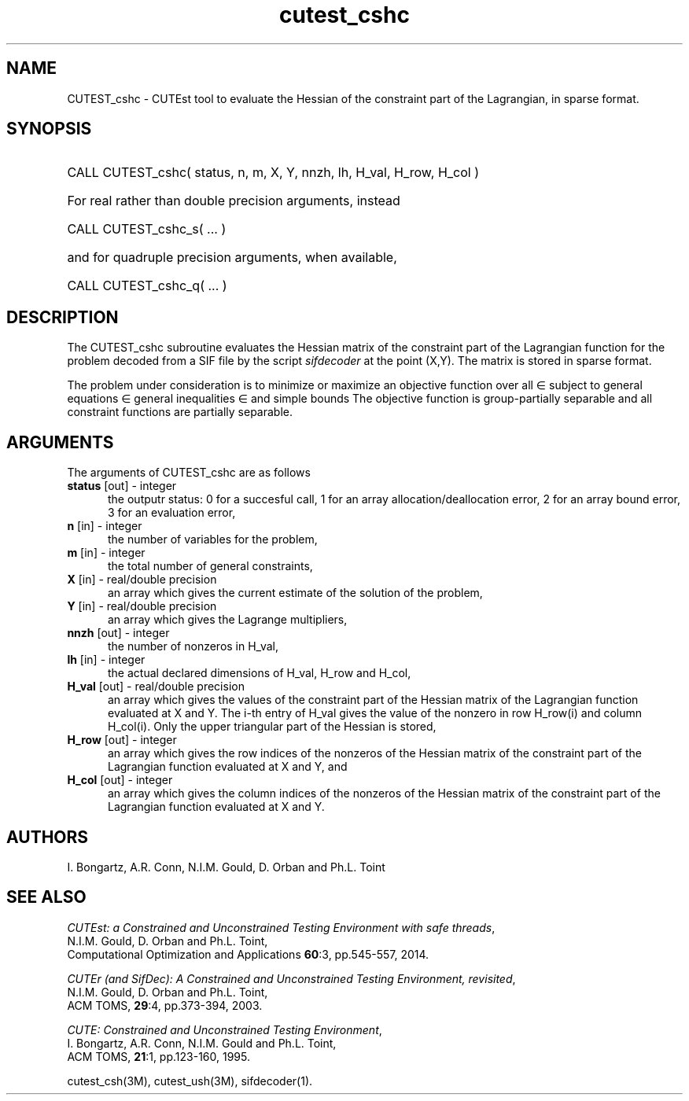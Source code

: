 '\" e  @(#)cutest_csh v1.0 12/2012;
.TH cutest_cshc 3M "13 Jan 2012"
.SH NAME
CUTEST_cshc \- CUTEst tool to evaluate the Hessian of the constraint part of
the Lagrangian, in sparse format.
.SH SYNOPSIS
.HP 1i
CALL CUTEST_cshc( status, n, m, X, Y, 
nnzh, lh, H_val, H_row, H_col )

.HP 1i
For real rather than double precision arguments, instead

.HP 1i
CALL CUTEST_cshc_s( ... )

.HP 1i
and for quadruple precision arguments, when available,

.HP 1i
CALL CUTEST_cshc_q( ... )

.SH DESCRIPTION
The CUTEST_cshc subroutine evaluates the Hessian matrix of the constraint part 
of the Lagrangian function 
.EQ
y sup T c(x)
.EN
for the problem decoded from a SIF file by the script \fIsifdecoder\fP
at the point
.EQ
(x,y) = 
.EN
(X,Y).
The matrix is stored in sparse format.

The problem under consideration
is to minimize or maximize an objective function
.EQ
f(x)
.EN
over all
.EQ
x
.EN
\(mo
.EQ
R sup n
.EN
subject to
general equations
.EQ
c sub i (x) ~=~ 0,
.EN
.EQ
~(i
.EN
\(mo
.EQ
{ 1 ,..., m sub E } ),
.EN
general inequalities
.EQ
c sub i sup l ~<=~ c sub i (x) ~<=~ c sub i sup u,
.EN
.EQ
~(i
.EN
\(mo
.EQ
{ m sub E + 1 ,..., m }),
.EN
and simple bounds
.EQ
x sup l ~<=~ x ~<=~ x sup u.
.EN
The objective function is group-partially separable and 
all constraint functions are partially separable.
.LP 
.SH ARGUMENTS
The arguments of CUTEST_cshc are as follows
.TP 5
.B status \fP[out] - integer
the outputr status: 0 for a succesful call, 1 for an array 
allocation/deallocation error, 2 for an array bound error,
3 for an evaluation error,
.TP
.B n \fP[in] - integer
the number of variables for the problem,
.TP
.B m \fP[in] - integer
the total number of general constraints,
.TP
.B X \fP[in] - real/double precision
an array which gives the current estimate of the solution of the
problem,
.TP
.B Y \fP[in] - real/double precision
an array which gives the Lagrange multipliers,
.TP
.B nnzh \fP[out] - integer
the number of nonzeros in H_val,
.TP
.B lh \fP[in] - integer
the actual declared dimensions of H_val, H_row and H_col,
.TP
.B H_val \fP[out] - real/double precision
an array which gives the values of the constraint part of the
Hessian matrix of the
Lagrangian function evaluated at X and Y. The i-th entry of H_val gives
the value of the nonzero in row H_row(i) and column H_col(i). Only the
upper triangular part of the Hessian is stored,
.TP
.B H_row \fP[out] - integer
an array which gives the row indices of the nonzeros of the Hessian
matrix of the constraint part of the Lagrangian function evaluated at X and Y, 
and
.TP
.B H_col \fP[out] - integer
an array which gives the column indices of the nonzeros of the Hessian
matrix of the constraint part of the Lagrangian function evaluated at X and Y.
.LP
.SH AUTHORS
I. Bongartz, A.R. Conn, N.I.M. Gould, D. Orban and Ph.L. Toint
.SH "SEE ALSO"
\fICUTEst: a Constrained and Unconstrained Testing 
Environment with safe threads\fP,
   N.I.M. Gould, D. Orban and Ph.L. Toint,
   Computational Optimization and Applications \fB60\fP:3, pp.545-557, 2014.

\fICUTEr (and SifDec): A Constrained and Unconstrained Testing
Environment, revisited\fP,
   N.I.M. Gould, D. Orban and Ph.L. Toint,
   ACM TOMS, \fB29\fP:4, pp.373-394, 2003.

\fICUTE: Constrained and Unconstrained Testing Environment\fP,
   I. Bongartz, A.R. Conn, N.I.M. Gould and Ph.L. Toint, 
   ACM TOMS, \fB21\fP:1, pp.123-160, 1995.

cutest_csh(3M), cutest_ush(3M), sifdecoder(1).
